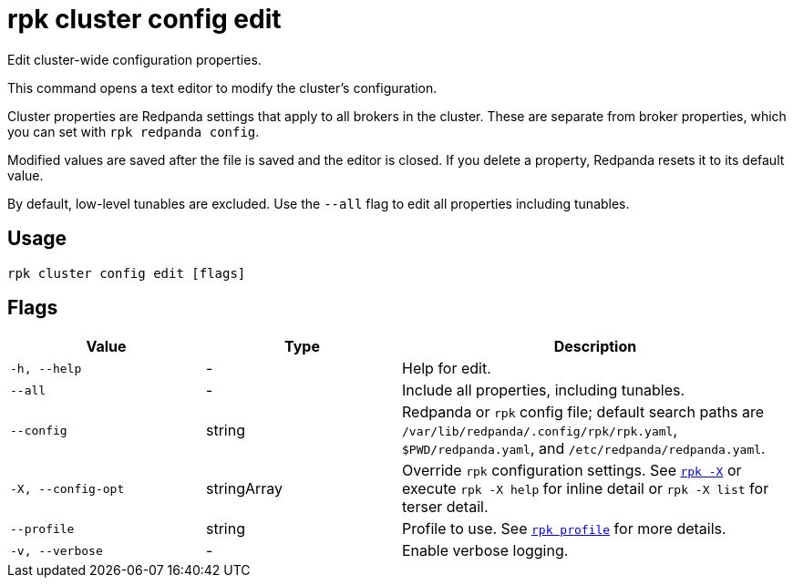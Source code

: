 = rpk cluster config edit

Edit cluster-wide configuration properties.

This command opens a text editor to modify the cluster's configuration.

Cluster properties are Redpanda settings that apply to all brokers in
the cluster. These are separate from broker properties, which you can set with `rpk redpanda config`.

Modified values are saved after the file is saved and the editor
is closed. If you delete a property, Redpanda resets it to its default
value.

By default, low-level tunables are excluded. Use the `--all` flag
to edit all properties including tunables.

== Usage

[,bash]
----
rpk cluster config edit [flags]
----

== Flags

[cols="1m,1a,2a"]
|===
|*Value* |*Type* |*Description*

|-h, --help |- |Help for edit.

|--all |- |Include all properties, including tunables.

|--config |string |Redpanda or `rpk` config file; default search paths are `/var/lib/redpanda/.config/rpk/rpk.yaml`, `$PWD/redpanda.yaml`, and `/etc/redpanda/redpanda.yaml`.

|-X, --config-opt |stringArray |Override `rpk` configuration settings. See xref:reference:rpk/rpk-x-options.adoc[`rpk -X`] or execute `rpk -X help` for inline detail or `rpk -X list` for terser detail.

|--profile |string |Profile to use. See xref:reference:rpk/rpk-profile.adoc[`rpk profile`] for more details.

|-v, --verbose |- |Enable verbose logging.
|===

